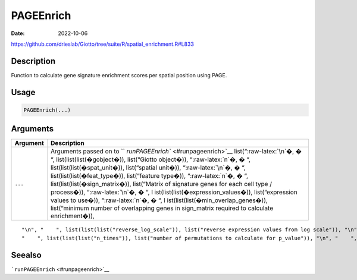 ==========
PAGEEnrich
==========

:Date: 2022-10-06

https://github.com/drieslab/Giotto/tree/suite/R/spatial_enrichment.R#L833




.. role:: raw-latex(raw)
   :format: latex
..

Description
===========

Function to calculate gene signature enrichment scores per spatial
position using PAGE.

Usage
=====

.. code:: r

   PAGEEnrich(...)

Arguments
=========

+-------------------------------+--------------------------------------+
| Argument                      | Description                          |
+===============================+======================================+
| ``...``                       | Arguments passed on to               |
|                               | ``                                   |
|                               | `runPAGEEnrich`` <#runpageenrich>`__ |
|                               | list(“:raw-latex:`\n`�, � “,         |
|                               | list(list(list(�gobject�)),          |
|                               | list(“Giotto object�)),              |
|                               | “:raw-latex:`\n`�, � “,              |
|                               | list(list(list(�spat_unit�)),        |
|                               | list(“spatial unit�)),               |
|                               | “:raw-latex:`\n`�, � “,              |
|                               | list(list(list(�feat_type�)),        |
|                               | list(“feature type�)),               |
|                               | “:raw-latex:`\n`�, � “,              |
|                               | list(list(list(�sign_matrix�)),      |
|                               | list(“Matrix of signature genes for  |
|                               | each cell type / process�)),         |
|                               | “:raw-latex:`\n`�, � “,              |
|                               | l                                    |
|                               | ist(list(list(�expression_values�)), |
|                               | list(“expression values to use�)),   |
|                               | “:raw-latex:`\n`�, � “,              |
|                               | l                                    |
|                               | ist(list(list(�min_overlap_genes�)), |
|                               | list(“minimum number of overlapping  |
|                               | genes in sign_matrix required to     |
|                               | calculate enrichment�)),             |
+-------------------------------+--------------------------------------+

::

   "\n", "    ", list(list(list("reverse_log_scale")), list("reverse expression values from log scale")), "\n", "    ", list(list(list("logbase")), list("log base to use if reverse_log_scale = TRUE")), "\n", "    ", list(list(list("output_enrichment")), list("how to return enrichment output")), "\n", "    ", list(list(list("p_value")), list("calculate p-values (boolean, default = FALSE)")), "\n", "    ", list(list(list("include_depletion")), list("calculate both enrichment and depletion")), "\n", 
   "    ", list(list(list("n_times")), list("number of permutations to calculate for p_value")), "\n", "    ", list(list(list("max_block")), list("number of lines to process together (default = 20e6)")), "\n", "    ", list(list(list("name")), list("to give to spatial enrichment results, default = PAGE")), "\n", "    ", list(list(list("verbose")), list("be verbose")), "\n", "    ", list(list(list("return_gobject")), list("return giotto object")), "\n", "  ")

Seealso
=======

```runPAGEEnrich`` <#runpageenrich>`__
